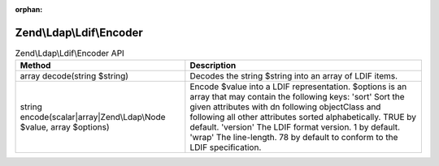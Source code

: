 :orphan:

.. _zend.ldap.api.reference.zend-ldap-ldif-encoder:

Zend\\Ldap\\Ldif\\Encoder
=========================

.. _zend.ldap.api.reference.zend-ldap-ldif-encoder.table:

.. table:: Zend\\Ldap\\Ldif\\Encoder API

   +-------------------------------------------------------------------+--------------------------------------------------------------------------------------------------------------------------------------------------------------------------------------------------------------------------------------------------------------------------------------------------------------------------------------------------------------------------+
   |Method                                                             |Description                                                                                                                                                                                                                                                                                                                                                               |
   +===================================================================+==========================================================================================================================================================================================================================================================================================================================================================================+
   |array decode(string $string)                                       |Decodes the string $string into an array of LDIF items.                                                                                                                                                                                                                                                                                                                   |
   +-------------------------------------------------------------------+--------------------------------------------------------------------------------------------------------------------------------------------------------------------------------------------------------------------------------------------------------------------------------------------------------------------------------------------------------------------------+
   |string encode(scalar|array|Zend\\Ldap\\Node $value, array $options)|Encode $value into a LDIF representation. $options is an array that may contain the following keys: 'sort' Sort the given attributes with dn following objectClass and following all other attributes sorted alphabetically. TRUE by default. 'version' The LDIF format version. 1 by default. 'wrap' The line-length. 78 by default to conform to the LDIF specification.|
   +-------------------------------------------------------------------+--------------------------------------------------------------------------------------------------------------------------------------------------------------------------------------------------------------------------------------------------------------------------------------------------------------------------------------------------------------------------+


